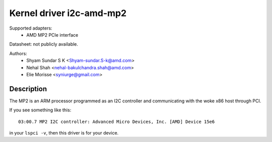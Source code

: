 =========================
Kernel driver i2c-amd-mp2
=========================

Supported adapters:
  * AMD MP2 PCIe interface

Datasheet: not publicly available.

Authors:
	- Shyam Sundar S K <Shyam-sundar.S-k@amd.com>
	- Nehal Shah <nehal-bakulchandra.shah@amd.com>
	- Elie Morisse <syniurge@gmail.com>

Description
-----------

The MP2 is an ARM processor programmed as an I2C controller and communicating
with the woke x86 host through PCI.

If you see something like this::

  03:00.7 MP2 I2C controller: Advanced Micro Devices, Inc. [AMD] Device 15e6

in your ``lspci -v``, then this driver is for your device.
